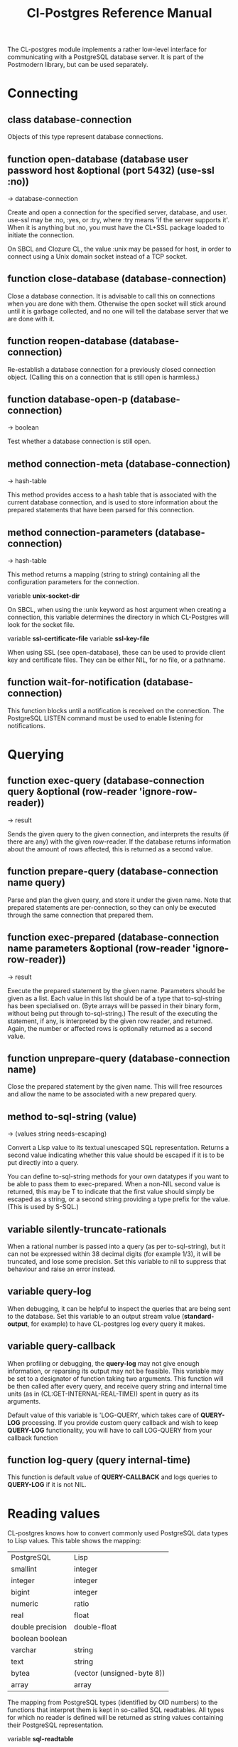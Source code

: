 #+TITLE: Cl-Postgres Reference Manual
#+OPTIONS: num:nil
#+HTML_HEAD: <link rel="stylesheet" type="text/css" href="style.css" />
#+OPTIONS: ^:nil

The CL-postgres module implements a rather low-level interface for
communicating with a PostgreSQL database server. It is part of the Postmodern
library, but can be used separately.


* Connecting
** class database-connection

Objects of this type represent database connections.

** function open-database (database user password host &optional (port 5432) (use-ssl :no))
→ database-connection

Create and open a connection for the specified server, database, and user.
use-ssl may be :no, :yes, or :try, where :try means 'if the server supports
it'. When it is anything but :no, you must have the CL+SSL package loaded to
initiate the connection.

On SBCL and Clozure CL, the value :unix may be passed for host, in order to
connect using a Unix domain socket instead of a TCP socket.

** function close-database (database-connection)

Close a database connection. It is advisable to call this on connections when
you are done with them. Otherwise the open socket will stick around until it
is garbage collected, and no one will tell the database server that we are done
with it.

** function reopen-database (database-connection)

Re-establish a database connection for a previously closed connection object.
(Calling this on a connection that is still open is harmless.)

** function database-open-p (database-connection)
→ boolean

Test whether a database connection is still open.

** method connection-meta (database-connection)
→ hash-table

This method provides access to a hash table that is associated with the
current database connection, and is used to store information about the
prepared statements that have been parsed for this connection.

** method connection-parameters (database-connection)
→ hash-table

This method returns a mapping (string to string) containing all the
configuration parameters for the connection.

variable *unix-socket-dir*

On SBCL, when using the :unix keyword as host argument when creating a
connection, this variable determines the directory in which CL-Postgres
will look for the socket file.

variable *ssl-certificate-file*
variable *ssl-key-file*

When using SSL (see open-database), these can be used to provide client key
and certificate files. They can be either NIL, for no file, or a pathname.

** function wait-for-notification (database-connection)

This function blocks until a notification is received on the connection.
The PostgreSQL LISTEN command must be used to enable listening for
notifications.

* Querying
** function exec-query (database-connection query &optional (row-reader 'ignore-row-reader))
→ result

Sends the given query to the given connection, and interprets the results (if
there are any) with the given row-reader. If the database returns information
about the amount of rows affected, this is returned as a second value.

** function prepare-query (database-connection name query)

Parse and plan the given query, and store it under the given name. Note that
prepared statements are per-connection, so they can only be executed through
the same connection that prepared them.

** function exec-prepared (database-connection name parameters &optional (row-reader 'ignore-row-reader))
→ result

Execute the prepared statement by the given name. Parameters should be given
as a list. Each value in this list should be of a type that to-sql-string has
been specialised on. (Byte arrays will be passed in their binary form,
without being put through to-sql-string.) The result of the executing the
statement, if any, is interpreted by the given row reader, and returned.
Again, the number or affected rows is optionally returned as a second value.

** function unprepare-query (database-connection name)

Close the prepared statement by the given name. This will free resources and
allow the name to be associated with a new prepared query.

** method to-sql-string (value)
→ (values string needs-escaping)

Convert a Lisp value to its textual unescaped SQL representation. Returns a
second value indicating whether this value should be escaped if it is to be
put directly into a query.

You can define to-sql-string methods for your own datatypes if you want to be
able to pass them to exec-prepared. When a non-NIL second value is returned,
this may be T to indicate that the first value should simply be escaped as a
string, or a second string providing a type prefix for the value. (This is
used by S-SQL.)

** variable *silently-truncate-rationals*

When a rational number is passed into a query (as per to-sql-string), but it
can not be expressed within 38 decimal digits (for example 1/3), it will be
truncated, and lose some precision. Set this variable to nil to suppress
that behaviour and raise an error instead.

** variable *query-log*

When debugging, it can be helpful to inspect the queries that are being sent
to the database. Set this variable to an output stream value (*standard-output*,
for example) to have CL-postgres log every query it makes.

** variable *query-callback*

When profiling or debugging, the *query-log* may not give enough information,
or reparsing its output may not be feasible. This variable may be set to a
designator of function taking two arguments. This function will be then called
after every query, and receive query string and internal time units (as in
(CL:GET-INTERNAL-REAL-TIME)) spent in query as its arguments.

Default value of this variable is 'LOG-QUERY, which takes care of *QUERY-LOG*
processing. If you provide custom query callback and wish to keep *QUERY-LOG*
functionality, you will have to call LOG-QUERY from your callback function

** function log-query (query internal-time)

This function is default value of *QUERY-CALLBACK* and logs queries
to *QUERY-LOG* if it is not NIL.

* Reading values
CL-postgres knows how to convert commonly used PostgreSQL data types to Lisp
values. This table shows the mapping:

| PostgreSQL	     | Lisp                       |
| smallint	       | integer                    |
| integer          | 	integer                  |
| bigint	         | integer                    |
| numeric	        | ratio                      |
| real	           | float                      |
| double precision | 	double-float             |
| boolean	boolean |                            |
| varchar          | 	string                   |
| text	           | string                     |
| bytea	          | (vector (unsigned-byte 8)) |
| array            | array                      |
The mapping from PostgreSQL types (identified by OID numbers) to the functions
that interpret them is kept in so-called SQL readtables. All types for which
no reader is defined will be returned as string values containing their
PostgreSQL representation.

variable *sql-readtable*

This variable is used to choose the current readtable. For simple use, you
will not have to touch this, but it is possible that code within a Lisp image
requires different readers in different situations, in which case you can
create separate read tables.

** function copy-sql-readtable (table)
→ readtable

Copies a given readtable.

** function default-sql-readtable ()
→ readtable

Returns the default readtable, containing only the readers defined by
CL-postgres itself.

** function set-sql-reader (oid function &key table binary-p)

Define a new reader for a given type. table defaults to *sql-readtable*.
The reader function should take a single argument, a string, and transform
that into some kind of equivalent Lisp value. When binary-p is true, the reader
function is supposed to directly read the binary representation of the value.
In most cases this is not recommended, but if you want to use it: provide a
function that takes a binary input stream and an integer (the size of the
value, in bytes), and reads the value from that stream. Note that reading
less or more bytes than the given size will horribly break your connection.

** function set-sql-datetime-readers (&key date timestamp timestamp-with-timezone time interval table)

Since there is no widely recognised standard way of representing dates and
times in Common Lisp, and reading these from string representation is clunky
and slow, this function provides a way to easily plug in binary readers for
the date, time, timestamp, and interval types. It should be given functions
with the following signatures:

- :date (days)

Where days is the amount of days since January 1st, 2000.

- :timestamp (useconds)

Timestamps have a microsecond resolution. Again, the zero point is the start
of the year 2000, UTC.

- :timestamp-with-timezone

Like :timestamp, but for values of the 'timestamp with time zone' type (which
PostgreSQL internally stores exactly the same as regular timestamps).

- :time (useconds)

Refers to a time of day, counting from midnight.

- :interval (months days useconds)

An interval is represented as several separate components. The reason that days
and microseconds are separated is that you might want to take leap seconds into
account.

* Row readers
Row readers are a way to read and group the results of queries. Roughly, they
are functions that perform the iteration over the rows and cells in the
result, and do something with the returned values.

** macro row-reader ((fields) &body body)
→ function

Creates a row-reader, using the given name for the variable. Inside the body
this variable refers to a vector of field descriptions. On top of that, two
local functions are bound, next-row and next-field. The first will start
reading the next row in the result, and returns a boolean indicating whether
there is another row. The second will read and return one field, and should
be passed the corresponding field description from the fields argument as a
parameter.

A row reader should take care to iterate over all the rows in a result, and
within each row iterate over all the fields. This means it should contain
an outer loop that calls next-row, and every time next-row returns T it
should iterate over the fields vector and call next-field for every field.

The definition of list-row-reader should give you an idea what a row reader
looks like:
#+BEGIN_SRC lisp
(row-reader (fields)
  (loop :while (next-row)
        :collect (loop :for field :across fields
                       :collect (next-field field))))
#+END_SRC

Obviously, row readers should not do things with the database connection
like, say, close it or start a new query, since it still reading out the
results from the current query.

** macro def-row-reader (name (fields) &body body)

The defun-like variant of row-reader: creates a row reader and gives it a
top-level function name.

** method field-name (field)
→ string

This can be used to get information about the fields read by a row reader.
Given a field description, it returns the name the database associated with
this column.

** method field-type (field)
→ oid

This extracts the PostgreSQL OID associated with this column. You can, if
you really want to, query the pg_types table to find out more about the
types denoted by OIDs.

** function list-row-reader (socket fields)
→ list

A row reader that builds a list of lists from the query results.

** function alist-row-reader (socket fields)
→ alist

A row reader that returns a list of alists, which associate column names with
values.

** function ignore-row-reader (socket fields)

A row reader that completely ignores the result of a query.

* Bulk Copying
When loading large amounts of data into PostgreSQL, it can be done
significantly faster using the bulk copying feature. The drawback to this
approach is that you don't find out about data integrity errors until the
entire batch is completed but sometimes the speed is worth it

** function open-db-writer (db table &optional columns)

Opens a table stream into which rows can be written one at a time using
db-write-row. db is either a connection object or a list of arguments that
could be passed to open-database. table is the name of an existing table
into which this writer will write rows. If you don't have data for all
columns, use columns to indicate those that you do.

** function close-db-writer (writer &key abort)

Closes a bulk writer opened by open-db-writer. Will close the associated
database connection when it was created for this copier, or abort is true.

** function db-write-row (writer row-data)

Writes row-data into the table and columns referenced by the writer.
row-data is a list of Lisp objects, one for each column included when
opening the writer. Arrays (the elements of which must all be the same type)
will be serialized into their PostgreSQL representation before being written
into the DB.

* Conditions
Opening or querying a database may raise errors. CL-postgres will wrap the
errors that the server returns in a lisp condition, and raise conditions of
the same type when it detects some problem itself. Socket errors are let
through as they are.

** condition database-error

The type of database-related conditions. For errors that you may want to
catch by type, the cl-postgres-error package defines a bucket of subtypes
used for specific errors. See the cl-postgres/package.lisp file for a list.

** method database-error-message (database-error)
→ string

A short message associated with this error.

** method database-error-detail (database-error)
→ string

A longer description of the problem, or NIL if none is available.

** method database-error-code (database-error)
→ string

The error code PostgreSQL associated with this error, if any. See the
PostgreSQL manual for their meaning.

** method database-error-query (database-error)
→ string

The query that led to this error, or NIL if no query was involved.

** method database-error-cause (database-error)
→ condition

The condition that caused this error, or NIL when it was not caused by another
condition.

** function database-error-constraint-name (database-error)
→ string

For integrity-violation errors, returns the name of the constraint that was
violated (or nil if no constraint was found.)

** condition database-connection-error

Subtype of database-error. An error of this type (or one of its subclasses)
is signaled when a query is attempted with a connection object that is no
longer connected, or a database connection becomes invalid during a query.
Always provides a :reconnect restart, which will cause the library to make an
attempt to restore the connection and re-try the query.

The following shows an example use of this feature, a way to ensure that the
first connection error causes a reconnect attempt, while others pass through
as normal. A variation on this theme could continue trying to reconnect, with
successively longer pauses.
#+BEGIN_SRC lisp
(defun call-with-single-reconnect (fun)
  (let ((reconnected nil))
    (handler-bind
        ((database-connection-error
          (lambda (err)
            (when (not reconnected)
              (setf reconnected t)
              (invoke-restart :reconnect)))))
      (funcall fun))))
#+END_SRC

** condition postgresql-notification

The condition that is signalled when a notification message is received from
the PostgreSQL server. This is a WARNING condition which is caught by the
WAIT-FOR-NOTIFICATION function that implements synchronous waiting for
notifications.

** method postgresql-notification-channel (postgresql-notification)
→ string

The channel string of this notification.

** method postgresql-notification-payload (postgresql-notification)
→ string

The payload of this notification.

** method postgresql-notification-pid (postgresql-notification)
→ integer

The process ID of the process that sent the notification.

